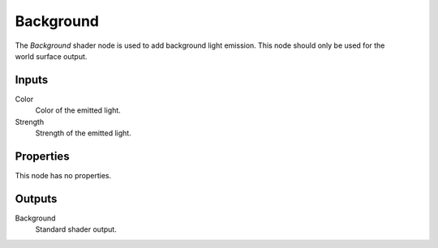 .. _bpy.types.ShaderNodeBackground:

**********
Background
**********

.. figure:: /images/render_shader-nodes_shader_background_node.png
   :align: right
   :alt: Background Shader node.

The *Background* shader node is used to add background light emission.
This node should only be used for the world surface output.


Inputs
======

Color
   Color of the emitted light.
Strength
   Strength of the emitted light.


Properties
==========

This node has no properties.


Outputs
=======

Background
   Standard shader output.
